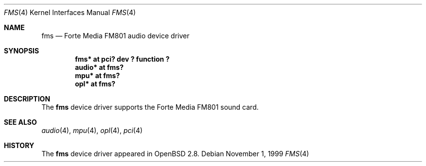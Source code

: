 .\"	$OpenBSD: src/share/man/man4/fms.4,v 1.2 2000/07/22 12:23:15 aaron Exp $
.\"	$NetBSD: fms.4,v 1.2 1999/12/15 22:07:32 abs Exp $
.\"
.\" Copyright (c) 1999 Klaus J. Klein
.\" All rights reserved.
.\"
.\" Redistribution and use in source and binary forms, with or without
.\" modification, are permitted provided that the following conditions
.\" are met:
.\" 1. Redistributions of source code must retain the above copyright
.\"    notice, this list of conditions and the following disclaimer.
.\" 2. Redistributions in binary form must reproduce the above copyright
.\"    notice, this list of conditions and the following disclaimer in the
.\"    documentation and/or other materials provided with the distribution.
.\" 3. The name of the author may not be used to endorse or promote products
.\"    derived from this software without specific prior written permission.
.\"
.\" THIS SOFTWARE IS PROVIDED BY THE AUTHOR ``AS IS'' AND ANY EXPRESS OR
.\" IMPLIED WARRANTIES, INCLUDING, BUT NOT LIMITED TO, THE IMPLIED WARRANTIES
.\" OF MERCHANTABILITY AND FITNESS FOR A PARTICULAR PURPOSE ARE DISCLAIMED.
.\" IN NO EVENT SHALL THE AUTHOR BE LIABLE FOR ANY DIRECT, INDIRECT,
.\" INCIDENTAL, SPECIAL, EXEMPLARY, OR CONSEQUENTIAL DAMAGES (INCLUDING,
.\" BUT NOT LIMITED TO, PROCUREMENT OF SUBSTITUTE GOODS OR SERVICES;
.\" LOSS OF USE, DATA, OR PROFITS; OR BUSINESS INTERRUPTION) HOWEVER CAUSED
.\" AND ON ANY THEORY OF LIABILITY, WHETHER IN CONTRACT, STRICT LIABILITY,
.\" OR TORT (INCLUDING NEGLIGENCE OR OTHERWISE) ARISING IN ANY WAY
.\" OUT OF THE USE OF THIS SOFTWARE, EVEN IF ADVISED OF THE POSSIBILITY OF
.\" SUCH DAMAGE.
.\"
.Dd November 1, 1999
.Dt FMS 4
.Os
.Sh NAME
.Nm fms
.Nd Forte Media FM801 audio device driver
.Sh SYNOPSIS
.Cd "fms*   at pci? dev ? function ?"
.Cd "audio* at fms?"
.Cd "mpu*   at fms?"
.Cd "opl*   at fms?"
.Sh DESCRIPTION
The
.Nm
device driver supports the Forte Media FM801 sound card.
.Sh SEE ALSO
.Xr audio 4 ,
.Xr mpu 4 ,
.Xr opl 4 ,
.Xr pci 4
.Sh HISTORY
The
.Nm
device driver appeared in
.Ox 2.8 .
